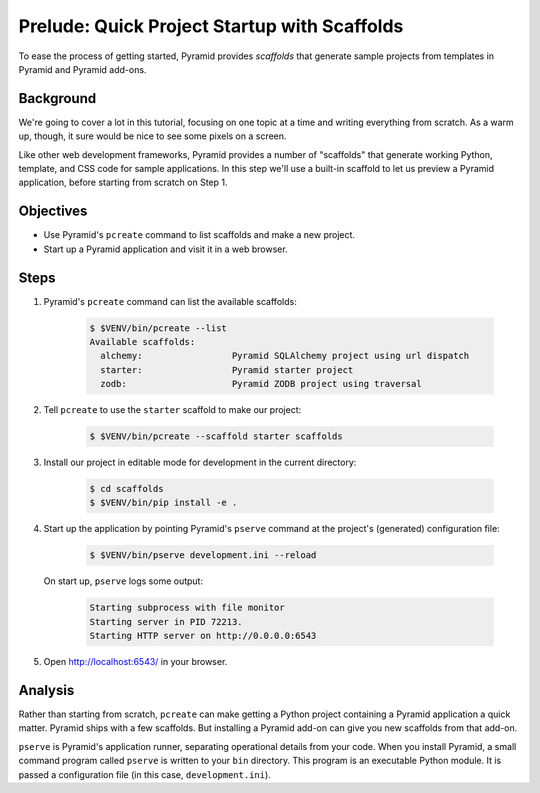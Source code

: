 .. _qtut_scaffolds:

=============================================
Prelude: Quick Project Startup with Scaffolds
=============================================

To ease the process of getting started, Pyramid provides *scaffolds* that
generate sample projects from templates in Pyramid and Pyramid add-ons.


Background
==========

We're going to cover a lot in this tutorial, focusing on one topic at a time
and writing everything from scratch. As a warm up, though, it sure would be
nice to see some pixels on a screen.

Like other web development frameworks, Pyramid provides a number of "scaffolds"
that generate working Python, template, and CSS code for sample applications.
In this step we'll use a built-in scaffold to let us preview a Pyramid
application, before starting from scratch on Step 1.


Objectives
==========

- Use Pyramid's ``pcreate`` command to list scaffolds and make a new project.

- Start up a Pyramid application and visit it in a web browser.


Steps
=====

#. Pyramid's ``pcreate`` command can list the available scaffolds:

    .. code-block:: bash

        $ $VENV/bin/pcreate --list
        Available scaffolds:
          alchemy:                 Pyramid SQLAlchemy project using url dispatch
          starter:                 Pyramid starter project
          zodb:                    Pyramid ZODB project using traversal

#. Tell ``pcreate`` to use the ``starter`` scaffold to make our project:

    .. code-block:: bash

        $ $VENV/bin/pcreate --scaffold starter scaffolds

#. Install our project in editable mode for development in the current
   directory:

    .. code-block:: bash

        $ cd scaffolds
        $ $VENV/bin/pip install -e .

#. Start up the application by pointing Pyramid's ``pserve`` command at the
   project's (generated) configuration file:

    .. code-block:: bash

        $ $VENV/bin/pserve development.ini --reload

   On start up, ``pserve`` logs some output:

    .. code-block:: bash

        Starting subprocess with file monitor
        Starting server in PID 72213.
        Starting HTTP server on http://0.0.0.0:6543

#. Open http://localhost:6543/ in your browser.

Analysis
========

Rather than starting from scratch, ``pcreate`` can make getting a Python
project containing a Pyramid application a quick matter. Pyramid ships with a
few scaffolds. But installing a Pyramid add-on can give you new scaffolds from
that add-on.

``pserve`` is Pyramid's application runner, separating operational details from
your code. When you install Pyramid, a small command program called ``pserve``
is written to your ``bin`` directory. This program is an executable Python
module. It is passed a configuration file (in this case, ``development.ini``).
